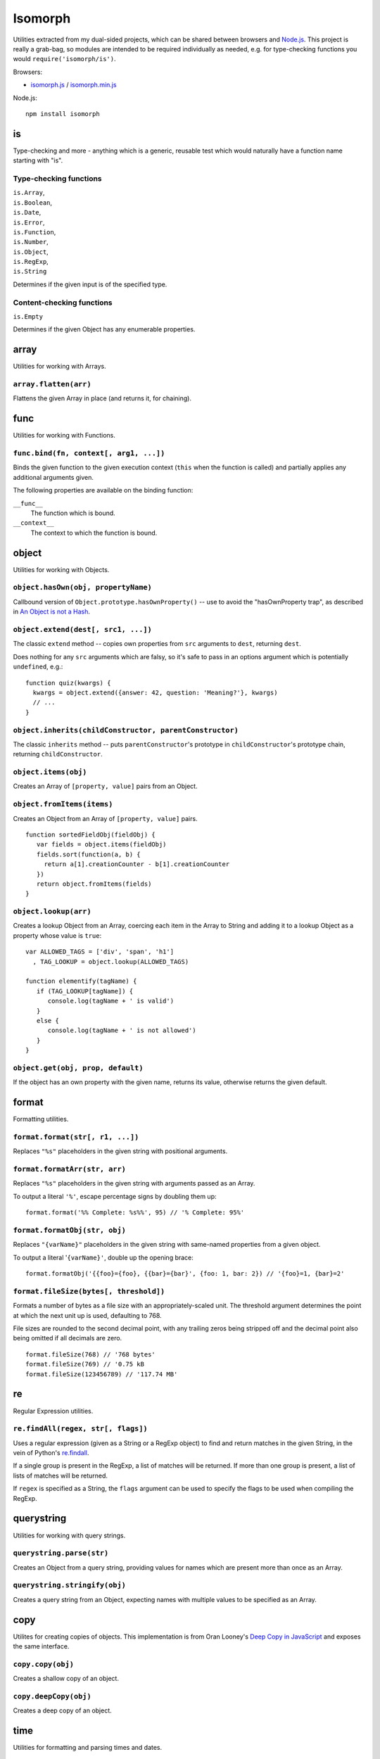 ========================
Isomorph |travis_status|
========================

.. |travis_status| image:: https://secure.travis-ci.org/insin/isomorph.png
   :target: http://travis-ci.org/insin/isomorph

Utilities extracted from my dual-sided projects, which can be shared between
browsers and `Node.js`_. This project is really a grab-bag, so modules are
intended to be required individually as needed, e.g. for type-checking functions
you would ``require('isomorph/is')``.

Browsers:

* `isomorph.js`_ / `isomorph.min.js`_

Node.js::

   npm install isomorph

.. _`Node.js`: http://nodejs.org
.. _`isomorph.js`: https://raw.github.com/insin/isomorph/master/isomorph.js
.. _`isomorph.min.js`: https://raw.github.com/insin/isomorph/master/isomorph.min.js

is
==

Type-checking and more - anything which is a generic, reusable test which would
naturally have a function name starting with "is".

Type-checking functions
-----------------------

| ``is.Array``,
| ``is.Boolean``,
| ``is.Date``,
| ``is.Error``,
| ``is.Function``,
| ``is.Number``,
| ``is.Object``,
| ``is.RegExp``,
| ``is.String``

Determines if the given input is of the specified type.

Content-checking functions
--------------------------

``is.Empty``

Determines if the given Object has any enumerable properties.

array
=====

Utilities for working with Arrays.

``array.flatten(arr)``
----------------------

Flattens the given Array in place (and returns it, for chaining).

func
====

Utilities for working with Functions.

``func.bind(fn, context[, arg1, ...])``
---------------------------------------

Binds the given function to the given execution context (``this`` when
the function is called) and partially applies any additional arguments given.

The following properties are available on the binding function:

``__func__``
   The function which is bound.
``__context__``
   The context to which the function is bound.

object
======

Utilities for working with Objects.

``object.hasOwn(obj, propertyName)``
------------------------------------

Callbound version of ``Object.prototype.hasOwnProperty()`` -- use to avoid the
"hasOwnProperty trap", as described in `An Object is not a Hash`_.

.. _`An Object is not a Hash`: http://www.devthought.com/2012/01/18/an-object-is-not-a-hash/

``object.extend(dest[, src1, ...])``
------------------------------------

The classic ``extend`` method -- copies own properties from ``src`` arguments to
``dest``, returning ``dest``.

Does nothing for any ``src`` arguments which are falsy, so it's safe to pass in
an options argument which is potentially ``undefined``, e.g.::

   function quiz(kwargs) {
     kwargs = object.extend({answer: 42, question: 'Meaning?'}, kwargs)
     // ...
   }

``object.inherits(childConstructor, parentConstructor)``
--------------------------------------------------------

The classic ``inherits`` method -- puts ``parentConstructor``'s prototype in
``childConstructor``'s prototype chain, returning ``childConstructor``.

``object.items(obj)``
---------------------

Creates an Array of ``[property, value]`` pairs from an Object.

``object.fromItems(items)``
---------------------------

Creates an Object from an Array of ``[property, value]`` pairs.

::

   function sortedFieldObj(fieldObj) {
      var fields = object.items(fieldObj)
      fields.sort(function(a, b) {
        return a[1].creationCounter - b[1].creationCounter
      })
      return object.fromItems(fields)
   }

``object.lookup(arr)``
----------------------

Creates a lookup Object from an Array, coercing each item in the Array to String
and adding it to a lookup Object as a property whose value is ``true``::

   var ALLOWED_TAGS = ['div', 'span', 'h1']
     , TAG_LOOKUP = object.lookup(ALLOWED_TAGS)

   function elementify(tagName) {
      if (TAG_LOOKUP[tagName]) {
         console.log(tagName + ' is valid')
      }
      else {
         console.log(tagName + ' is not allowed')
      }
   }

``object.get(obj, prop, default)``
----------------------------------

If the object has an own property with the given name, returns its value,
otherwise returns the given default.

format
======

Formatting utilities.

``format.format(str[, r1, ...])``
---------------------------------

Replaces ``"%s"`` placeholders in the given string with positional arguments.

``format.formatArr(str, arr)``
------------------------------

Replaces ``"%s"`` placeholders in the given string with arguments passed as
an Array.

To output a literal ``'%'``, escape percentage signs by doubling them up::

   format.format('%% Complete: %s%%', 95) // '% Complete: 95%'

``format.formatObj(str, obj)``
------------------------------

Replaces ``"{varName}"`` placeholders in the given string with same-named
properties from a given object.

To output a literal '``{varName}'``, double up the opening brace::

   format.formatObj('{{foo}={foo}, {{bar}={bar}', {foo: 1, bar: 2}) // '{foo}=1, {bar}=2'

``format.fileSize(bytes[, threshold])``
---------------------------------------

Formats a number of bytes as a file size with an appropriately-scaled unit. The
threshold argument determines the point at which the next unit up is used,
defaulting to 768.

File sizes are rounded to the second decimal point, with any trailing zeros
being stripped off and the decimal point also being omitted if all decimals
are zero.

::

  format.fileSize(768) // '768 bytes'
  format.fileSize(769) // '0.75 kB
  format.fileSize(123456789) // '117.74 MB'

re
==

Regular Expression utilities.

``re.findAll(regex, str[, flags])``
-----------------------------------

Uses a regular expression (given as a String or a RegExp object) to
find and return matches in the given String, in the vein of Python's
`re.findall`_.

If a single group is present in the RegExp, a list of matches will be
returned. If more than one group is present, a list of lists of matches
will be returned.

If ``regex`` is specified as a String, the ``flags`` argument can be used
to specify the flags to be used when compiling the RegExp.

.. _`re.findall`: http://docs.python.org/library/re.html#re.findall

querystring
===========

Utilities for working with query strings.

``querystring.parse(str)``
--------------------------

Creates an Object from a query string, providing values for names which are
present more than once as an Array.

``querystring.stringify(obj)``
------------------------------

Creates a query string from an Object, expecting names with multiple values
to be specified as an Array.

copy
====

Utilites for creating copies of objects. This implementation is from Oran
Looney's `Deep Copy in JavaScript`_ and exposes the same interface.

.. _`Deep Copy in JavaScript`: http://oranlooney.com/deep-copy-javascript/

``copy.copy(obj)``
------------------

Creates a shallow copy of an object.

``copy.deepCopy(obj)``
----------------------

Creates a deep copy of an object.

time
====

Utilities for formatting and parsing times and dates.

Formatting Directives
---------------------

The following formatting directives are supported by ``time.strftime`` and
``time.strptime``:

=========  =====================================================
Directive  Meaning
=========  =====================================================
``%b``     Locale's abbreviated month name
``%B``     Locale's full month name
``%d``     Day of the month as a decimal number [01,31]
``%H``     Hour (24-hour clock) as a decimal number [00,23]
``%I``     Hour (12-hour clock) as a decimal number [00,12]
``%m``     Month as a decimal number [01,12]
``%M``     Minute as a decimal number [00,59]
``%p``     Locale's equivalent of either AM or PM (only with %I)
``%S``     Second as a decimal number [00,59]
``%y``     Year without century as a decimal number [00,99]
``%Y``     Year with century as a decimal number
``%%``     A literal ``%`` character
=========  =====================================================

``time.strftime(date, format[, locale])``
-----------------------------------------

A partial implementation of ``strftime``, which formats a Date according to a
format string. An Error will be thrown if an invalid format string is given.

``time.strpdate(string, format[, locale])``
-------------------------------------------

Parses time details from a string, based on a format string, returning a Date.

This is a convenience wrapper around ``time.strptime``:

``time.strptime(string, format[, locale])``
-------------------------------------------

A partial implementation of ``strptime``, which parses time details from a
string, based on a format string.

Returns an Array of numbers, each corresponding to a datetime field:

=====  ==========  ==================
Index  Represents  Values
=====  ==========  ==================
``0``  Year        (for example, 2003
``1``  Month       range [1,12]
``2``  Day         range [1,31]
``3``  Hour        range [0,23]
``4``  Minute      range [0,59]
``5``  Second      range [0,59]
=====  ==========  ==================

This implementation largely takes its cue from the documentation for Python's
``time`` module, as documented at http://docs.python.org/lib/module-time.html
with the exception of seconds formatting, which is restricted to the range
[00,59] rather than [00,61].

Locales
-------

The ``time`` module has basic support for using locales when parsing and
formatting dates.

``time.defaultLocale``
   The code for the default locale - defaults to ``'en'``.

``time.locales``
   An object defining locale details, with locale codes as its properties.
   Only contains the locale definition for ``'en'`` by default.

``time.getLocale(code)``
   Retrieves the locale with the given code, falling back to just the
   language code and finally to the default locale if a locale can't be found.

   Locale codes can consist of a language code (e.g. ``'en'``) or a language
   and region code (e.g. ``'en-GB'``).

url
===

Utilities for working with URLs.

``url.parseUri(url)``
---------------------

Splits any well-formed URI into its parts -- from http://blog.stevenlevithan.com/archives/parseuri.

::

   parseUri 1.2.2
   (c) Steven Levithan <stevenlevithan.com>
   MIT License

``url.makeUri(obj)``
--------------------

Creates a URI from an object specification -- from https://gist.github.com/1121696.

::

   makeURI 1.2.2 - create a URI from an object specification
   (c) Niall Smart <niallsmart.com>
   MIT License

MIT License
===========

Copyright (c) 2011, Jonathan Buchanan

Permission is hereby granted, free of charge, to any person obtaining a copy of
this software and associated documentation files (the "Software"), to deal in
the Software without restriction, including without limitation the rights to
use, copy, modify, merge, publish, distribute, sublicense, and/or sell copies of
the Software, and to permit persons to whom the Software is furnished to do so,
subject to the following conditions:

The above copyright notice and this permission notice shall be included in all
copies or substantial portions of the Software.

THE SOFTWARE IS PROVIDED "AS IS", WITHOUT WARRANTY OF ANY KIND, EXPRESS OR
IMPLIED, INCLUDING BUT NOT LIMITED TO THE WARRANTIES OF MERCHANTABILITY, FITNESS
FOR A PARTICULAR PURPOSE AND NONINFRINGEMENT. IN NO EVENT SHALL THE AUTHORS OR
COPYRIGHT HOLDERS BE LIABLE FOR ANY CLAIM, DAMAGES OR OTHER LIABILITY, WHETHER
IN AN ACTION OF CONTRACT, TORT OR OTHERWISE, ARISING FROM, OUT OF OR IN
CONNECTION WITH THE SOFTWARE OR THE USE OR OTHER DEALINGS IN THE SOFTWARE.
